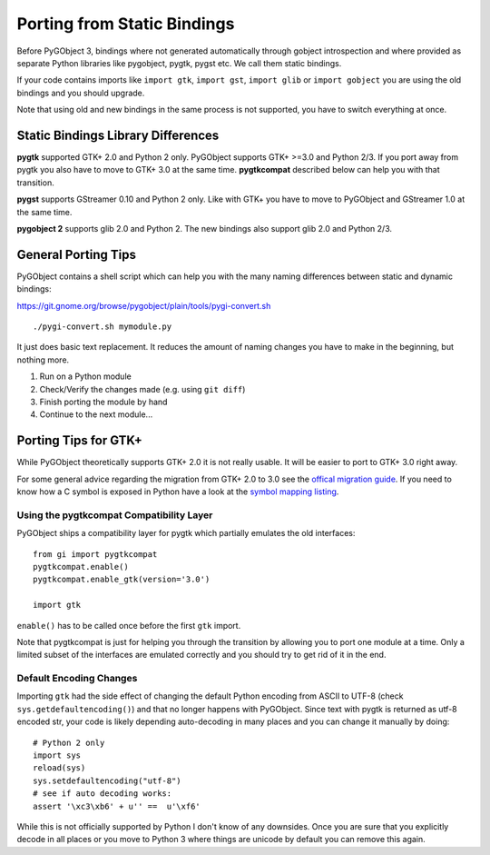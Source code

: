 ============================
Porting from Static Bindings
============================

Before PyGObject 3, bindings where not generated automatically through gobject
introspection and where provided as separate Python libraries like pygobject,
pygtk, pygst etc. We call them static bindings.

If your code contains imports like ``import gtk``, ``import gst``, ``import
glib`` or ``import gobject`` you are using the old bindings and you should
upgrade.

Note that using old and new bindings in the same process is not supported, you
have to switch everything at once.


Static Bindings Library Differences
-----------------------------------

**pygtk** supported GTK+ 2.0 and Python 2 only. PyGObject supports GTK+ >=3.0
and Python 2/3. If you port away from pygtk you also have to move to GTK+ 3.0
at the same time. **pygtkcompat** described below can help you with that
transition.

**pygst** supports GStreamer 0.10 and Python 2 only. Like with GTK+ you have
to move to PyGObject and GStreamer 1.0 at the same time.

**pygobject 2** supports glib 2.0 and Python 2. The new bindings also support
glib 2.0 and Python 2/3.


General Porting Tips
--------------------

PyGObject contains a shell script which can help you with the many naming
differences between static and dynamic bindings:

https://git.gnome.org/browse/pygobject/plain/tools/pygi-convert.sh

::

    ./pygi-convert.sh mymodule.py

It just does basic text replacement. It reduces the amount of naming changes
you have to make in the beginning, but nothing more.

1) Run on a Python module
2) Check/Verify the changes made (e.g. using ``git diff``)
3) Finish porting the module by hand
4) Continue to the next module...


Porting Tips for GTK+
---------------------

While PyGObject theoretically supports GTK+ 2.0 it is not really usable. It
will be easier to port to GTK+ 3.0 right away.

For some general advice regarding the migration from GTK+ 2.0 to 3.0 see the
`offical migration guide
<https://developer.gnome.org/gtk3/stable/gtk-migrating-2-to-3.html>`__. If you
need to know how a C symbol is exposed in Python have a look at the `symbol
mapping listing <https://lazka.github.io/pgi-docs/#Gtk-3.0/mapping.html>`__.


Using the pygtkcompat Compatibility Layer
^^^^^^^^^^^^^^^^^^^^^^^^^^^^^^^^^^^^^^^^^

PyGObject ships a compatibility layer for pygtk which partially emulates the
old interfaces:

::

    from gi import pygtkcompat
    pygtkcompat.enable()
    pygtkcompat.enable_gtk(version='3.0')

    import gtk

``enable()`` has to be called once before the first ``gtk`` import.

Note that pygtkcompat is just for helping you through the transition by
allowing you to port one module at a time. Only a limited subset of the
interfaces are emulated correctly and you should try to get rid of it in the
end.


Default Encoding Changes
^^^^^^^^^^^^^^^^^^^^^^^^

Importing ``gtk`` had the side effect of changing the default Python encoding
from ASCII to UTF-8 (check ``sys.getdefaultencoding()``) and that no longer
happens with PyGObject. Since text with pygtk is returned as utf-8 encoded
str, your code is likely depending auto-decoding in many places and you can
change it manually by doing:

::

    # Python 2 only
    import sys
    reload(sys)
    sys.setdefaultencoding("utf-8")
    # see if auto decoding works:
    assert '\xc3\xb6' + u'' ==  u'\xf6'

While this is not officially supported by Python I don't know of any
downsides. Once you are sure that you explicitly decode in all places or you
move to Python 3 where things are unicode by default you can remove this
again.
